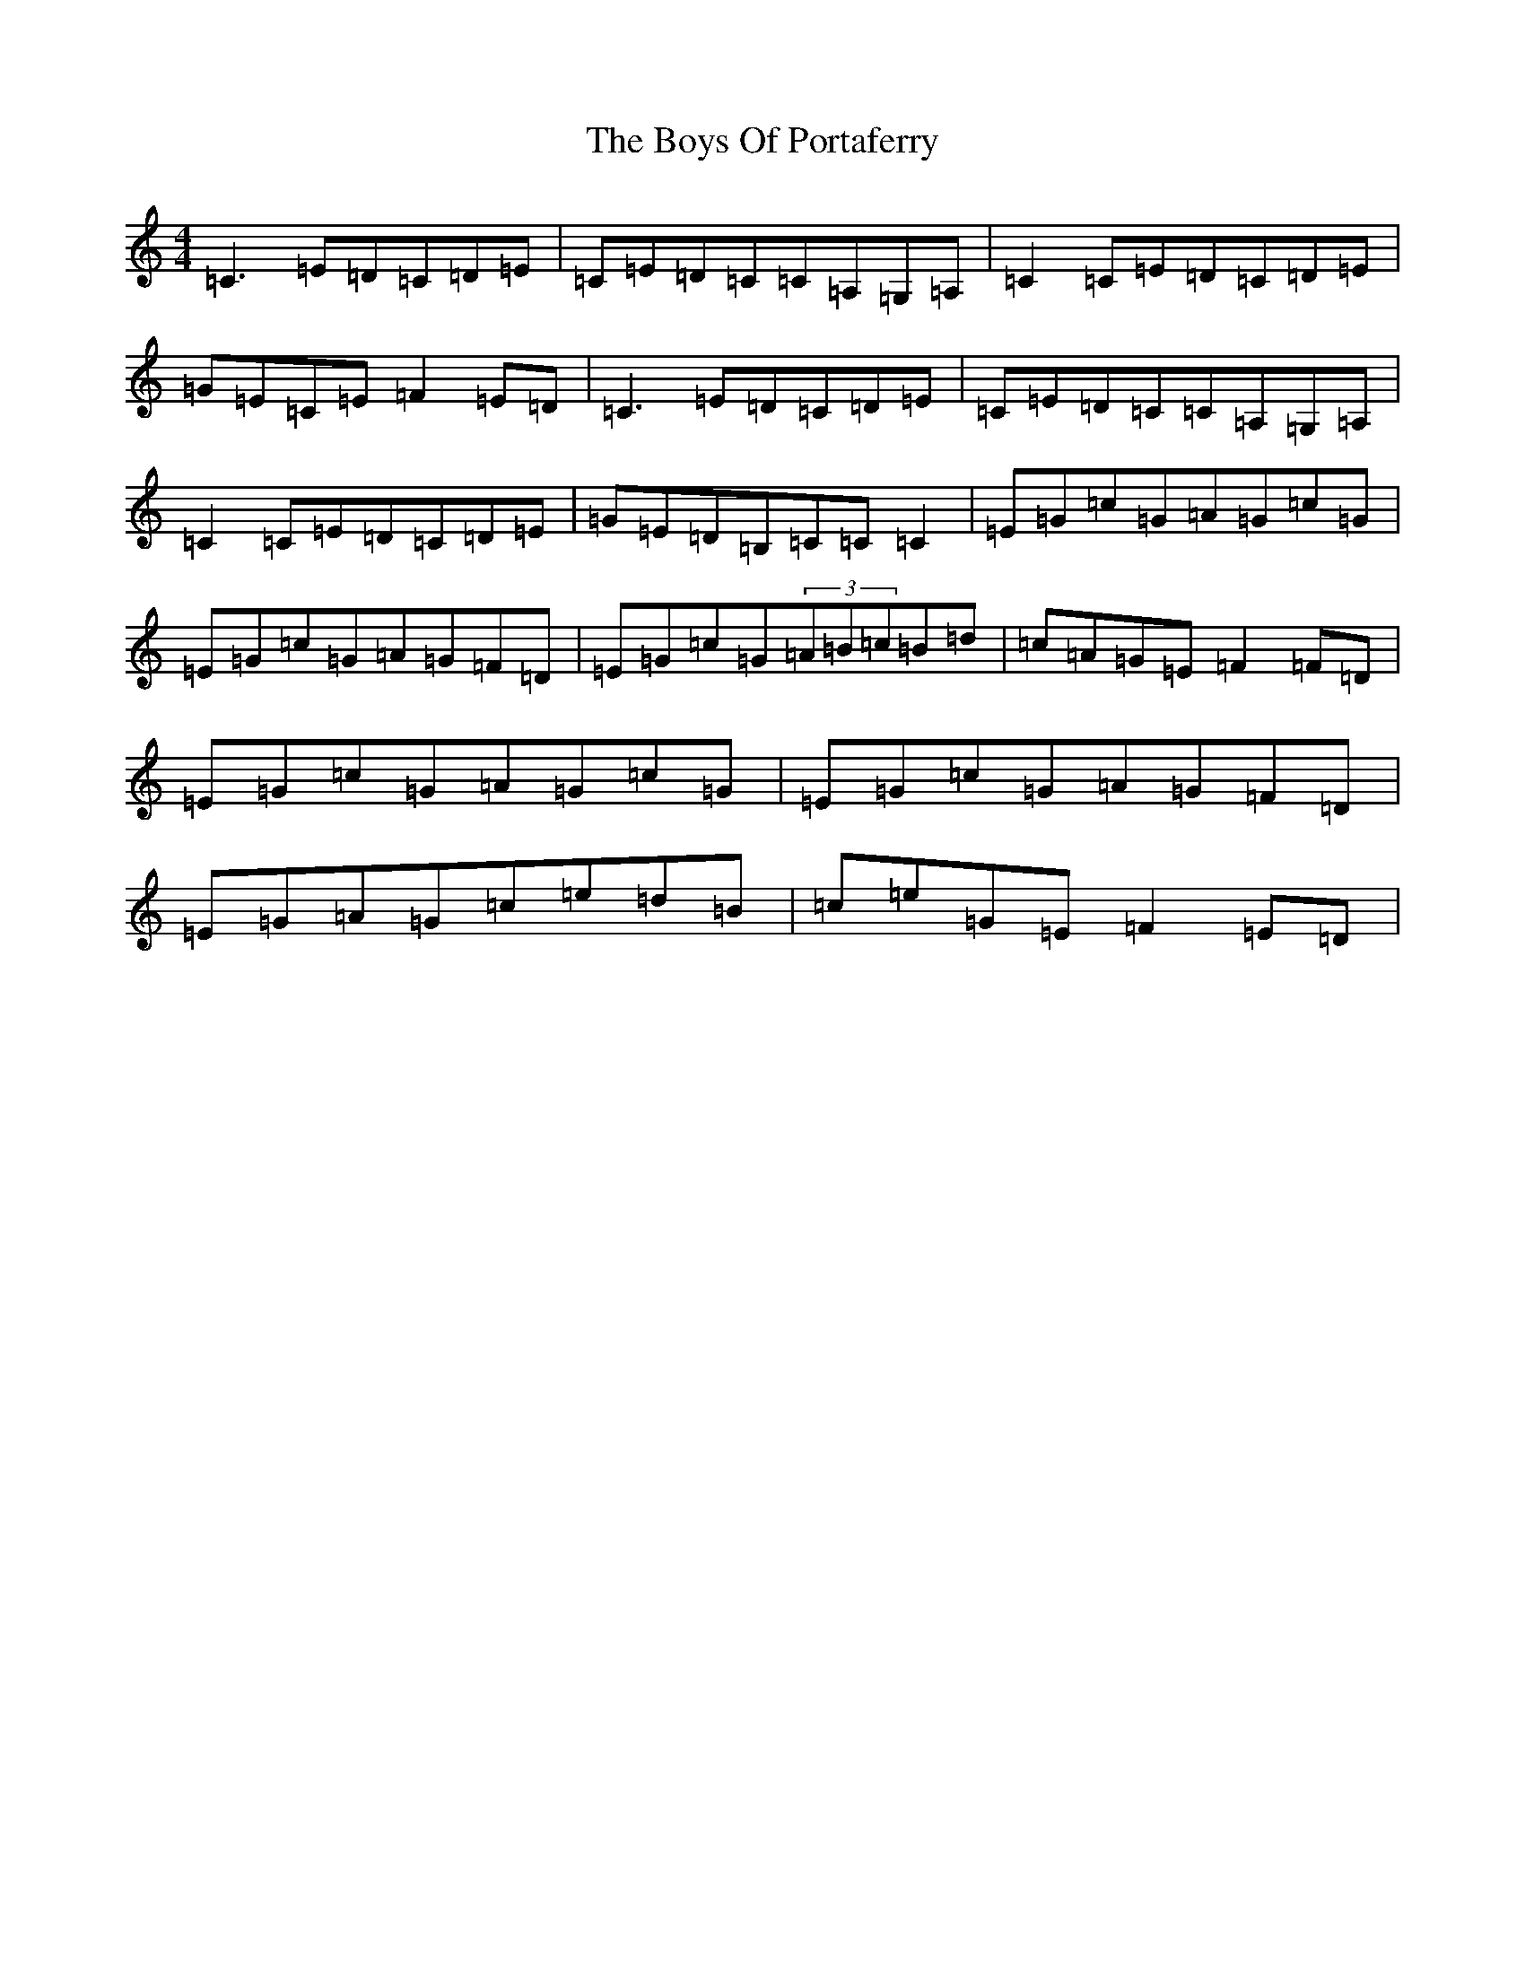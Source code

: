 X: 2454
T: Boys Of Portaferry, The
S: https://thesession.org/tunes/1436#setting25179
R: reel
M:4/4
L:1/8
K: C Major
=C3=E=D=C=D=E|=C=E=D=C=C=A,=G,=A,|=C2=C=E=D=C=D=E|=G=E=C=E=F2=E=D|=C3=E=D=C=D=E|=C=E=D=C=C=A,=G,=A,|=C2=C=E=D=C=D=E|=G=E=D=B,=C=C=C2|=E=G=c=G=A=G=c=G|=E=G=c=G=A=G=F=D|=E=G=c=G(3=A=B=c=B=d|=c=A=G=E=F2=F=D|=E=G=c=G=A=G=c=G|=E=G=c=G=A=G=F=D|=E=G=A=G=c=e=d=B|=c=e=G=E=F2=E=D|